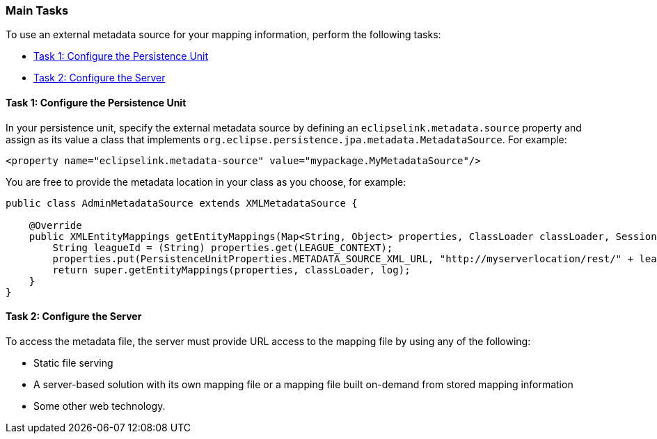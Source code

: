 ///////////////////////////////////////////////////////////////////////////////

    Copyright (c) 2022 Oracle and/or its affiliates. All rights reserved.

    This program and the accompanying materials are made available under the
    terms of the Eclipse Public License v. 2.0, which is available at
    http://www.eclipse.org/legal/epl-2.0.

    This Source Code may also be made available under the following Secondary
    Licenses when the conditions for such availability set forth in the
    Eclipse Public License v. 2.0 are satisfied: GNU General Public License,
    version 2 with the GNU Classpath Exception, which is available at
    https://www.gnu.org/software/classpath/license.html.

    SPDX-License-Identifier: EPL-2.0 OR GPL-2.0 WITH Classpath-exception-2.0

///////////////////////////////////////////////////////////////////////////////
[[METADATASOURCE003]]
=== Main Tasks

To use an external metadata source for your mapping information, perform
the following tasks:

* link:#BABEIJIG[Task 1: Configure the Persistence Unit]
* link:#BABIGAGE[Task 2: Configure the Server]

[[BABEIJIG]]

==== Task 1: Configure the Persistence Unit

In your persistence unit, specify the external metadata source by
defining an `eclipselink.metadata.source` property and assign as its
value a class that implements
`org.eclipse.persistence.jpa.metadata.MetadataSource`. For example:

[source,oac_no_warn]
----
<property name="eclipselink.metadata-source" value="mypackage.MyMetadataSource"/>
----

You are free to provide the metadata location in your class as you
choose, for example:

[source,oac_no_warn]
----
public class AdminMetadataSource extends XMLMetadataSource {
 
    @Override
    public XMLEntityMappings getEntityMappings(Map<String, Object> properties, ClassLoader classLoader, SessionLog log) {
        String leagueId = (String) properties.get(LEAGUE_CONTEXT);
        properties.put(PersistenceUnitProperties.METADATA_SOURCE_XML_URL, "http://myserverlocation/rest/" + leagueId + "/orm");
        return super.getEntityMappings(properties, classLoader, log);
    }
}
----

[[BABIGAGE]]

==== Task 2: Configure the Server

To access the metadata file, the server must provide URL access to the
mapping file by using any of the following:

* Static file serving
* A server-based solution with its own mapping file or a mapping file
built on-demand from stored mapping information
* Some other web technology.
